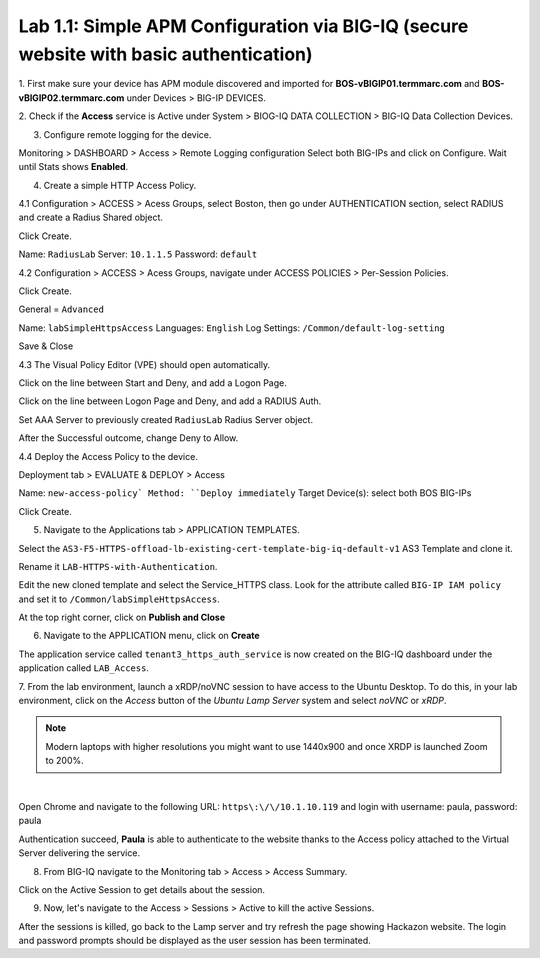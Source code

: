 Lab 1.1: Simple APM Configuration via BIG-IQ (secure website with basic authentication)
---------------------------------------------------------------------------------------

1. First make sure your device has APM module discovered and imported 
for **BOS-vBIGIP01.termmarc.com** and **BOS-vBIGIP02.termmarc.com** under Devices > BIG-IP DEVICES.

.. image:: ../pictures/module1/lab-1-1.png
  :scale: 60%
  :align: center

2. Check if the **Access** service is Active  
under System > BIOG-IQ DATA COLLECTION > BIG-IQ Data Collection Devices.

.. image:: ../pictures/module1/lab-1-2.png
  :scale: 60%
  :align: center

3. Configure remote logging for the device.

Monitoring > DASHBOARD > Access > Remote Logging configuration
Select both BIG-IPs and click on Configure. Wait until Stats shows **Enabled**.

.. image:: ../pictures/module1/lab-1-3.png
  :scale: 60%
  :align: center

4. Create a simple HTTP Access Policy.

4.1 Configuration > ACCESS > Acess Groups, select Boston, then go under AUTHENTICATION section, 
select RADIUS and create a Radius Shared object.

Click Create.

Name: ``RadiusLab``
Server: ``10.1.1.5``
Password: ``default``

.. image:: ../pictures/module1/lab-1-5.png
  :scale: 60%
  :align: center

4.2 Configuration > ACCESS > Acess Groups, navigate under ACCESS POLICIES > Per-Session Policies.

Click Create.

General = ``Advanced``

Name: ``labSimpleHttpsAccess``
Languages: ``English``
Log Settings: ``/Common/default-log-setting``

.. image:: ../pictures/module1/lab-1-6.png
  :scale: 60%
  :align: center

Save & Close

4.3 The Visual Policy Editor (VPE) should open automatically.

.. image:: ../pictures/module1/lab-1-7.png
  :scale: 60%
  :align: center

Click on the line between Start and Deny, and add a Logon Page.

.. image:: ../pictures/module1/lab-1-8.png
  :scale: 60%
  :align: center

Click on the line between Logon Page and Deny, and add a RADIUS Auth.

.. image:: ../pictures/module1/lab-1-9.png
  :scale: 60%
  :align: center

Set AAA Server to previously created ``RadiusLab`` Radius Server object.

.. image:: ../pictures/module1/lab-1-10.png
  :scale: 60%
  :align: center

.. image:: ../pictures/module1/lab-1-11.png
  :scale: 60%
  :align: center

After the Successful outcome, change Deny to Allow.

.. image:: ../pictures/module1/lab-1-12.png
  :scale: 60%
  :align: center

4.4 Deploy the Access Policy to the device.

Deployment tab > EVALUATE & DEPLOY > Access

Name: ``new-access-policy`
Method: ``Deploy immediately``
Target Device(s): select both BOS BIG-IPs

.. image:: ../pictures/module1/lab-1-13.png
  :scale: 60%
  :align: center

Click Create.

5. Navigate to the Applications tab > APPLICATION TEMPLATES.

Select the ``AS3-F5-HTTPS-offload-lb-existing-cert-template-big-iq-default-v1`` AS3 Template and clone it.

Rename it ``LAB-HTTPS-with-Authentication``. 

.. image:: ../pictures/module1/lab-1-14.png
  :scale: 60%
  :align: center

Edit the new cloned template and select the Service_HTTPS class.
Look for the attribute called ``BIG-IP IAM policy`` and set it to ``/Common/labSimpleHttpsAccess``.

.. image:: ../pictures/module1/lab-1-15.png
  :scale: 60%
  :align: center

At the top right corner, click on **Publish and Close**

6. Navigate to the APPLICATION menu, click on **Create** 

+---------------------------------------------------------------------------------------------------+
| Application properties:                                                                           |
+---------------------------------------------------------------------------------------------------+
| * Grouping = New Application                                                                      |
| * Application Name = ``LAB_Access``                                                               |
| * Description = ``Secure website with basic authentication``                                      |
+---------------------------------------------------------------------------------------------------+
| Select an Application Service Template:                                                           |
+---------------------------------------------------------------------------------------------------+
| * Template Type = Select ``LAB-HTTPS-with-Authentication [AS3]``                          |
+---------------------------------------------------------------------------------------------------+
| General Properties:                                                                               |
+---------------------------------------------------------------------------------------------------+
| * Application Service Name = ``https_auth_service``                                                |
| * Target = ``BOS-vBIGIP01.termmarc.com``                                                          |
| * Tenant = ``tenant3``                                                                            |
+---------------------------------------------------------------------------------------------------+
| Analytics_Profile. Keep default                                                                   |
+---------------------------------------------------------------------------------------------------+
| Pool                                                                                              |
+---------------------------------------------------------------------------------------------------+
| * Members: ``10.1.20.123``                                                                        |
+---------------------------------------------------------------------------------------------------+
| Service_HTTPS                                                                                     |
+---------------------------------------------------------------------------------------------------+
| * Virtual addresses: ``10.1.10.119``                                                              |
| * IAM policy: ``/Common/labSimpleHttpsAccess``                                                                 |
+---------------------------------------------------------------------------------------------------+
| Certificate. Keep default                                                                         |
+---------------------------------------------------------------------------------------------------+
| TLS_Server. Keep default                                                                          |
+---------------------------------------------------------------------------------------------------+

The application service called ``tenant3_https_auth_service`` is now created on the BIG-IQ dashboard
under the application called ``LAB_Access``.

.. image:: ../pictures/module1/lab-1-18.png
  :scale: 60%
  :align: center

7. From the lab environment, launch a xRDP/noVNC session to have access to the Ubuntu Desktop. 
To do this, in your lab environment, click on the *Access* button
of the *Ubuntu Lamp Server* system and select *noVNC* or *xRDP*.

.. note:: Modern laptops with higher resolutions you might want to use 1440x900 and once XRDP is launched Zoom to 200%.

.. image:: ../../pictures/udf_ubuntu.png
    :align: left
    :scale: 60%

|

Open Chrome and navigate to the following URL: ``https\:\/\/10.1.10.119`` and 
login with username: paula, password: paula

.. image:: ../pictures/module1/lab-1-19.png
  :scale: 60%
  :align: center

Authentication succeed, **Paula** is able to authenticate to the website thanks to the Access policy attached to
the Virtual Server delivering the service.

.. image:: ../pictures/module1/lab-1-20.png
  :scale: 60%
  :align: center

8. From BIG-IQ navigate to the Monitoring tab > Access > Access Summary.

.. image:: ../pictures/module1/lab-1-21.png
  :scale: 60%
  :align: center

Click on the Active Session to get details about the session.

.. image:: ../pictures/module1/lab-1-22.png
  :scale: 60%
  :align: center

9. Now, let's navigate to the Access > Sessions > Active to kill the active Sessions.

.. image:: ../pictures/module1/lab-1-23.png
  :scale: 60%
  :align: center

After the sessions is killed, go back to the Lamp server and try refresh the page showing Hackazon website.
The login and password prompts should be displayed as the user session has been terminated.